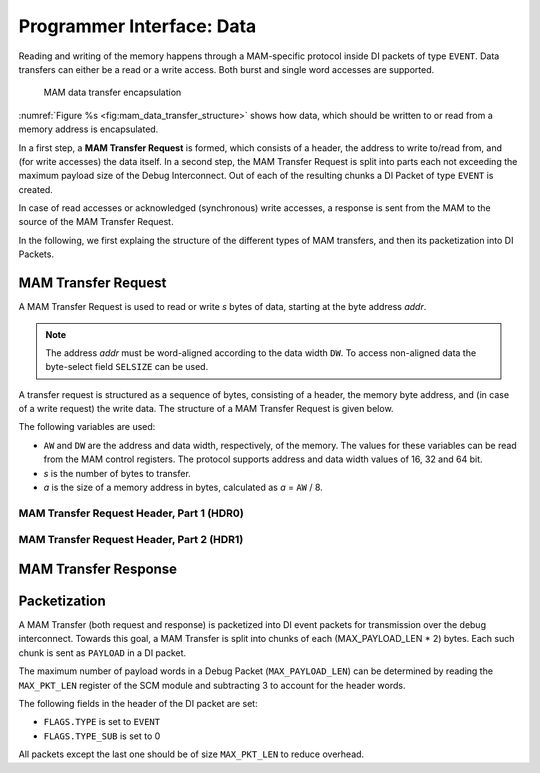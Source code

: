 Programmer Interface: Data
--------------------------

Reading and writing of the memory happens through a MAM-specific protocol inside DI packets of type ``EVENT``.
Data transfers can either be a read or a write access.
Both burst and single word accesses are supported.

.. figure:: img/mam_data_transfer_structure.*
   :alt: MAM data transfer encapsulation
   :name: fig:mam_data_transfer_structure

   MAM data transfer encapsulation

:numref:`Figure %s <fig:mam_data_transfer_structure>` shows how data, which should be written to or read from a memory address is encapsulated.

In a first step, a **MAM Transfer Request** is formed, which consists of a header, the address to write to/read from, and (for write accesses) the data itself.
In a second step, the MAM Transfer Request is split into parts each not exceeding the maximum payload size of the Debug Interconnect.
Out of each of the resulting chunks a DI Packet of type ``EVENT`` is created.

In case of read accesses or acknowledged (synchronous) write accesses, a response is sent from the MAM to the source of the MAM Transfer Request.

In the following, we first explaing the structure of the different types of MAM transfers, and then its packetization into DI Packets.

MAM Transfer Request
^^^^^^^^^^^^^^^^^^^^

A MAM Transfer Request is used to read or write *s* bytes of data, starting at the byte address *addr*.

.. note::

  The address *addr* must be word-aligned according to the data width ``DW``.
  To access non-aligned data the byte-select field ``SELSIZE`` can be used.

A transfer request is structured as a sequence of bytes, consisting of a header, the memory byte address, and (in case of a write request) the write data.
The structure of a MAM Transfer Request is given below.

The following variables are used:

- ``AW`` and ``DW`` are the address and data width, respectively, of the memory.
  The values for these variables can be read from the MAM control registers.
  The protocol supports address and data width values of 16, 32 and 64 bit.
- *s* is the number of bytes to transfer.
- *a* is the size of a memory address in bytes, calculated as *a* = ``AW`` / 8.

.. tabularcolumns:: |p{\dimexpr 0.20\linewidth-2\tabcolsep}|p{\dimexpr 0.30\linewidth-2\tabcolsep}|p{\dimexpr 0.50\linewidth-2\tabcolsep}|
.. flat-table:: Structure of a MAM Transfer Request
  :widths: 2 3 5
  :header-rows: 1

  * - byte
    - name
    - description

  * - :cspan:`2` **MAM Transfer Request Header**

  * - 0
    - ``HDR0``
    - MAM Transfer Request Header (part 1)

  * - 1
    - ``HDR1``
    - MAM Transfer Request Header (part 2)

  * - :cspan:`2` **Address**

  * - 2
    - ``ADDR(0)``
    - most significant byte of the read/write address, i.e. ``addr[AW-1 : AW-8]``

  * - ...
    - ...
    - ...

  * - 1 + *a*
    - ``ADDR(a-1)``
    - least significant byte of the read/write address, i.e. ``addr[7 : 0]``

  * - :cspan:`2` **Write Data**

  * - 1 + *a* + 1
    - ``D(0)``
    - the first data byte to be transferred, to be written to address *addr*.

  * - 1 + *a* + 2
    - ``D(1)``
    - the second data byte to be transferred, to be written to address (*addr* + 1).

  * - ...
    - ...
    - ...

  * - 1 + *a* + *s*
    - ``D(s-1)``
    - the last data byte to be transferred, to be written to address (*addr* + *s* - 1).

MAM Transfer Request Header, Part 1 (HDR0)
""""""""""""""""""""""""""""""""""""""""""

.. tabularcolumns:: |p{\dimexpr 0.10\linewidth-2\tabcolsep}|p{\dimexpr 0.20\linewidth-2\tabcolsep}|p{\dimexpr 0.70\linewidth-2\tabcolsep}|
.. flat-table:: Field Reference: ``HDR0``
  :widths: 1 2 7
  :header-rows: 1

  * - Bit(s)
    - Field
    - Description

  * - 7
    - ``WE``
    - **Write Enable**

      **0: Read**
        read from memory

      **1: Write**
        write to memory

  * - 6
    - ``BURST``
    - **Burst or Single Word Access Mode**

      This flag switches between burst and single word access.

      **0: Single Word Access**
        Use single word access.

      **1: Burst Access**
        Read or write from a continuous region of memory.

  * - 5
    - ``SYNC``
    - **Use Synchronous Writes**

      **0: Asynchronous Writes**
        Asynchronous writes are not acknowledged by the MAM, thus other modules
        cannot know when a write has finished and the data has reached the
        attached memory. However, subsequent reads from the same MAM will return
        the newly written data.

      **1: Synchronous Writes**
        Synchronous writes are acknowledged by the MAM.
        The acknowledgement is an empty read response.

  * - 4:0
    - ``RESERVED``
    - **Reserved for future extensions**

MAM Transfer Request Header, Part 2 (HDR1)
""""""""""""""""""""""""""""""""""""""""""

.. tabularcolumns:: |p{\dimexpr 0.10\linewidth-2\tabcolsep}|p{\dimexpr 0.20\linewidth-2\tabcolsep}|p{\dimexpr 0.70\linewidth-2\tabcolsep}|
.. flat-table:: Field Reference: ``HDR1``
  :widths: 1 2 7
  :header-rows: 1

  * - Bit(s)
    - Field
    - Description

  * - 7:0
    - SELSIZE
    - **Burst Size/Byte Select**

      This field has a different meaning depending on the value of the ``HDR0.BURST`` field.

      **If HDR0.BURST = 1: Burst Size**
        The number of words the transfer consists of, i.e. (*s* / ``DW``).

      **If HDR0.BURST = 0: Byte Select**
        Only relevant for writes (``HDR0.WE`` = 1): byte select.
        ``SELSIZE`` contains a bit mask, a data byte is only written if a corresponding bit in the mask is set to 1.
        For example, set ``SELSIZE[0] := 1`` to write ``D0``.

MAM Transfer Response
^^^^^^^^^^^^^^^^^^^^^

.. tabularcolumns:: |p{\dimexpr 0.20\linewidth-2\tabcolsep}|p{\dimexpr 0.30\linewidth-2\tabcolsep}|p{\dimexpr 0.50\linewidth-2\tabcolsep}|
.. flat-table:: Structure of a MAM Transfer Response
  :widths: 2 3 5
  :header-rows: 1

  * - byte
    - name
    - description

  * - :cspan:`2` **Read Data**

  * - 1 + *a* + 1
    - ``D(0)``
    - the first data byte read from the memory at address *addr*.

  * - 1 + *a* + 2
    - ``D(1)``
    - the second data byte read from the memory at address (*addr* + 1).

  * - ...
    - ...
    - ...

  * - 1 + *a* + *s*
    - ``D(s-1)``
    - the last data byte read from the memory at address (*addr* + *s* - 1).


Packetization
^^^^^^^^^^^^^

A MAM Transfer (both request and response) is packetized into DI event packets for transmission over the debug interconnect.
Towards this goal, a MAM Transfer is split into chunks of each (MAX_PAYLOAD_LEN * 2) bytes.
Each such chunk is sent as ``PAYLOAD`` in a DI packet.

The maximum number of payload words in a Debug Packet (``MAX_PAYLOAD_LEN``) can be determined by reading the ``MAX_PKT_LEN`` register of the SCM module and subtracting 3 to account for the header words.

The following fields in the header of the DI packet are set:

- ``FLAGS.TYPE`` is set to ``EVENT``
- ``FLAGS.TYPE_SUB`` is set to 0


.. tabularcolumns:: |p{\dimexpr 0.30\linewidth-2\tabcolsep}|p{\dimexpr 0.70\linewidth-2\tabcolsep}|
.. flat-table:: MAM Packet Structure
  :widths: 3 7
  :header-rows: 1

  * - payload word
    - description

  * - 0
    - [15 : 8] := ``D(0)``, [7 : 0] := ``D(1)``

  * - 1
    - [15 : 8] := ``D(2)``, [7 : 0] := ``D(3)``

  * - ...
    - ...

  * - ``MAX_PAYLOAD_LEN`` - 1
    - ...

All packets except the last one should be of size ``MAX_PKT_LEN`` to reduce overhead.
